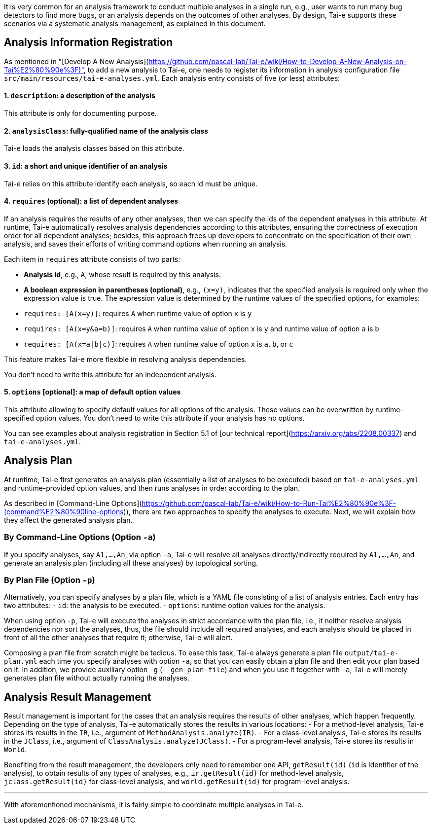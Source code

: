 It is very common for an analysis framework to conduct multiple analyses in a single run, e.g., user wants to run many bug detectors to find more bugs, or an analysis depends on the outcomes of other analyses. By design, Tai-e supports these scenarios via a systematic analysis management, as explained in this document.


## Analysis Information Registration

As mentioned in "[Develop A New Analysis](https://github.com/pascal-lab/Tai-e/wiki/How-to-Develop-A-New-Analysis-on-Tai%E2%80%90e%3F)", to add a new analysis to Tai-e, one needs to register its information in analysis configuration file `src/main/resources/tai-e-analyses.yml`. Each analysis entry consists of five (or less) attributes:

#### 1. `description`: *a description of the analysis*
This attribute is only for documenting purpose.

#### 2. `analysisClass`: *fully-qualified name of the analysis class*
Tai-e loads the analysis classes based on this attribute.

#### 3. `id`: *a short and unique identifier of an analysis*
Tai-e relies on this attribute identify each analysis, so each id must be unique.

#### 4. `requires` (optional): *a list of dependent analyses*
If an analysis requires the results of any other analyses, then we can specify the ids of the dependent analyses in this attribute. At runtime, Tai-e automatically resolves analysis dependencies according to this attributes, ensuring the correctness of execution order for all dependent analyses; besides, this approach frees up developers to concentrate on the specification of their own analysis, and saves their efforts of writing command options when running an analysis.

Each item in `requires` attribute consists of two parts:

- *Analysis id*, e.g., `A`, whose result is required by this analysis.
- *A boolean expression in parentheses (optional)*, e.g., `(x=y)`, indicates that the specified analysis is required only when the expression value is true. The expression value is determined by the runtime values of the specified options, for examples:
    - `requires: [A(x=y)]`: requires `A` when runtime value of option `x` is `y`
    - `requires: [A(x=y&a=b)]`: requires `A` when runtime value of option `x` is `y` and runtime value of option `a` is `b`
    - `requires: [A(x=a|b|c)]`: requires `A` when runtime value of option `x` is `a`, `b`, or `c`

This feature makes Tai-e more flexible in resolving analysis dependencies.

You don't need to write this attribute for an independent analysis.


#### 5. `options` [optional]: *a map of default option values*
This attribute allowing to specify default values for all options of the analysis. These values can be overwritten by runtime-specified option values. You don't need to write this attribute if your analysis has no options.


You can see examples about analysis registration in Section 5.1 of [our technical report](https://arxiv.org/abs/2208.00337) and `tai-e-analyses.yml`.


## Analysis Plan

At runtime, Tai-e first generates an analysis plan (essentially a list of analyses to be executed) based on `tai-e-analyses.yml` and runtime-provided option values, and then runs analyses in order according to the plan.

As described in [Command-Line Options](https://github.com/pascal-lab/Tai-e/wiki/How-to-Run-Tai%E2%80%90e%3F-(command%E2%80%90line-options)), there are two approaches to specify the analyses to execute. Next, we will explain how they affect the generated analysis plan.

### By Command-Line Options (Option `-a`)

If you specify analyses, say `A1,...,An`, via option `-a`, Tai-e will resolve all analyses directly/indirectly required by `A1,...,An`, and generate an analysis plan (including all these analyses) by topological sorting.


### By Plan File (Option `-p`)

Alternatively, you can specify analyses by a plan file, which is a YAML file consisting of a list of analysis entries. Each entry has two attributes:
- `id`: the analysis to be executed.
- `options`: runtime option values for the analysis.

When using option `-p`, Tai-e will execute the analyses in strict accordance with the plan file, i.e., it neither resolve analysis dependencies nor sort the analyses, thus, the file should include all required analyses, and each analysis should be placed in front of all the other analyses that require it; otherwise, Tai-e will alert.

Composing a plan file from scratch might be tedious. To ease this task, Tai-e always generate a plan file `output/tai-e-plan.yml` each time you specify analyses with option `-a`, so that you can easily obtain a plan file and then edit your plan based on it. In addition, we provide auxiliary option `-g` (`--gen-plan-file`) and when you use it together with `-a`, Tai-e will merely generates plan file without actually running the analyses.


## Analysis Result Management

Result management is important for the cases that an analysis requires the results of other analyses, which happen frequently. Depending on the type of analysis, Tai-e automatically stores the results in various locations:
- For a method-level analysis, Tai-e stores its results in the `IR`, i.e., argument of `MethodAnalysis.analyze(IR)`.
- For a class-level analysis, Tai-e stores its results in the `JClass`, i.e., argument of `ClassAnalysis.analyze(JClass)`.
- For a program-level analysis, Tai-e stores its results in `World`.

Benefiting from the result management, the developers only need to remember one API, `getResult(id)` (`id` is identifier of the analysis), to obtain results of any types of analyses, e.g., `ir.getResult(id)` for method-level analysis, `jclass.getResult(id)` for class-level analysis, and `world.getResult(id)` for program-level analysis.

---

With aforementioned mechanisms, it is fairly simple to coordinate multiple analyses in Tai-e.
